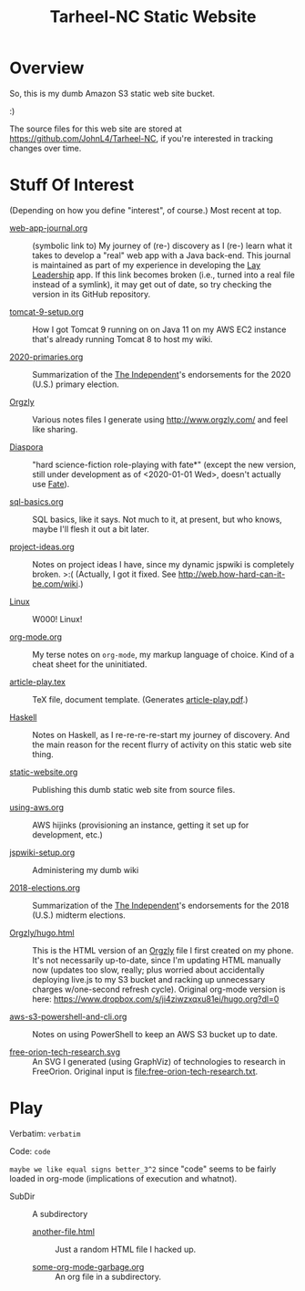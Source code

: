 # -*- org -*-
#+TITLE: Tarheel-NC Static Website
#+COLUMNS: %12TODO %10WHO %3PRIORITY(PRI) %3HOURS(HRS){est+} %85ITEM
# #+INFOJS_OPT: view:showall toc:t ltoc:nil path:../org-info.js mouse:#B3F2E3
# Pandoc needs H:9; default is H:3.
# `^:nil' means raw underscores and carets are not interpreted to mean sub- and superscript.  (Use {} to force interpretation.)
#+OPTIONS: author:nil creator:t H:9 ^:{}
#+HTML_HEAD: <link rel="stylesheet" href="https://fonts.googleapis.com/css?family=IBM+Plex+Mono:400,400i,600,600i|IBM+Plex+Sans:400,400i,600,600i|IBM+Plex+Serif:400,400i,600,600i">
#+HTML_HEAD: <link rel="stylesheet" type="text/css" href="/org-mode.css" />

# Generates "up" and "home" links ("." is "current directory").  Can comment one out.
#+HTML_LINK_UP: .
#+HTML_LINK_HOME: /index.html

# Use ``#+ATTR_HTML: :class lower-alpha'' on line before list to use the following class.
# See https://emacs.stackexchange.com/a/18943/17421
# 
#+HTML_HEAD: <style type="text/css">
#+HTML_HEAD:  ol.lower-alpha { list-style-type: lower-alpha; }
#+HTML_HEAD: </style>

# See org-mode explainer at the bottom of this file.

* Overview

  So, this is my dumb Amazon S3 static web site bucket.

  :)

  The source files for this web site are stored at https://github.com/JohnL4/Tarheel-NC, if you're interested in
  tracking changes over time.

* Stuff Of Interest

  (Depending on how you define "interest", of course.)  Most recent at top.

  - [[file:web-app-journal.org][web-app-journal.org]] :: (symbolic link to) My journey of (re-) discovery as I (re-) learn what it
       takes to develop a "real" web app with a Java back-end.  This journal is maintained as part
       of my experience in developing the [[https://github.com/JohnL4/LayLeadership][Lay Leadership]] app.  If this link becomes broken (i.e.,
       turned into a real file instead of a symlink), it may get out of date, so try checking the
       version in its GitHub repository.

  - [[file:tomcat-9-setup.org][tomcat-9-setup.org]] :: How I got Tomcat 9 running on on Java 11 on my AWS EC2 instance that's
       already running Tomcat 8 to host my wiki.

  - [[file:2020-primaries.org][2020-primaries.org]] :: Summarization of the [[https://indyweek.com][The Independent]]'s endorsements for the 2020 (U.S.)
       primary election.

  - [[file:Orgzly][Orgzly]] :: Various notes files I generate using http://www.orgzly.com/ and feel like sharing.

  - [[file:Diaspora][Diaspora]] :: "hard science-fiction role-playing with fate*" (except the new version, still under
       development as of <2020-01-01 Wed>, doesn't actually use [[https://www.faterpg.com/][Fate]]).

  - [[file:sql-basics.org][sql-basics.org]] :: SQL basics, like it says.  Not much to it, at present, but who knows, maybe I'll flesh it out a
       bit later.

  - [[file:project-ideas.org][project-ideas.org]] :: Notes on project ideas I have, since my dynamic jspwiki is completely broken. >:(  (Actually, I
       got it fixed.  See http://web.how-hard-can-it-be.com/wiki.)

  - [[file:Linux][Linux]] :: W000!  Linux!
       
  - [[file:org-mode.org][org-mode.org]] :: My terse notes on =org-mode=, my markup language of choice.  Kind of a cheat
       sheet for the uninitiated.

  - [[file:article-play.tex][article-play.tex]] :: TeX file, document template.  (Generates [[file:article-play.pdf][article-play.pdf]].)

  - [[file:Haskell][Haskell]] :: Notes on Haskell, as I re-re-re-re-start my journey of discovery.  And the main
       reason for the recent flurry of activity on this static web site thing.

  - [[file:static-website.org][static-website.org]] :: Publishing this dumb static web site from source files.

  - [[file:using-aws.org][using-aws.org]] :: AWS hijinks (provisioning an instance, getting it set up for development, etc.)

  - [[file:jspwiki-setup.org][jspwiki-setup.org]] :: Administering my dumb wiki
       
  - [[file:2018-elections.org][2018-elections.org]] :: Summarization of the [[https://indyweek.com][The Independent]]'s endorsements for the 2018 (U.S.) midterm elections.

  - [[file:Orgzly/hugo.html][Orgzly/hugo.html]] :: This is the HTML version of an [[http://www.orgzly.com/][Orgzly]] file I first created on my phone.  It's not necessarily
       up-to-date, since I'm updating HTML manually now (updates too slow, really; plus worried about accidentally
       deploying live.js to my S3 bucket and racking up unnecessary charges w/one-second refresh cycle).  Original
       org-mode version is here:  https://www.dropbox.com/s/ji4ziwzxqxu81ei/hugo.org?dl=0

  - [[file:aws-s3-powershell-and-cli.org][aws-s3-powershell-and-cli.org]] :: Notes on using PowerShell to keep an AWS S3 bucket up to date.

  - [[file:free-orion-tech-research.svg][free-orion-tech-research.svg]] :: An SVG I generated (using GraphViz) of technologies to research in FreeOrion.
       Original input is [[file:free-orion-tech-research.txt]].

* Play

  Verbatim: =verbatim=

  Code: ~code~

  =maybe we like equal signs better_3^2= since "code" seems to be fairly loaded in org-mode (implications of execution
  and whatnot).

  - SubDir :: A subdirectory
    - [[file:SubDir/another-file.html][another-file.html]] :: Just a random HTML file I hacked up.

    - [[file:SubDir/some-org-mode-garbage.org][some-org-mode-garbage.org]] :: An org file in a subdirectory.

* COMMENT Org-mode explainer

  Text markup.  More stars means lower-level items.  Blank lines between paragraphs.  Indentation doesn't matter (except
  for lists).  *bold* /italic/ ~code~ =verbatim= (probably should use ~code~ instead of =verbatim=).  [[#maintaining-this-file][Internal link]].
  [[https://google.com][Link to Google]] (although just pasting in a URL works fine, too (see "more info", below)).

  Subscript: H_{2}O (so don't paste in ~code_with_underscores~ w/out surrounding it with ~'s).  (Superscript: E = mc^2.)

  : one-line code sample
  : ok, maybe two lines

  #+BEGIN_EXAMPLE
    Multi-line example
    like maybe a pasted email
    or something you don't want line-wrapping or other /character interpretation/ applied to
  #+END_EXAMPLE 

  Bullet lists:
  
  - one
  - two
    - sub-item (indentation matters here)

  Definitions:
  
  - terms :: Can be defined

  Checklists:
  
  - [ ] Items can be...
  - [X] ...checked off
  - [-] And (dash means "partially completed")
    - [X] you can have sublists
    - [ ] if you really want to

  More info:
  
  - More info than you ever cared for: https://orgmode.org
  - If you truly want to go down the rabbit hole: https://melpa.org/#/?q=org-mode

** Maintaining this file without emacs
   :PROPERTIES:
   :CUSTOM_ID: maintaining-this-file
   :END:

   If you want to update the contents of this file and you're not an emacs user (i.e., you're a normal person), you
   /might/ be able to use pandoc (https://pandoc.org/) to render this text file to whatever format you like.

   See [[*on processing this file with Pandoc][COMMENT on processing this file with Pandoc]].

   (You might also be able to do it by installing emacs and using it as a command-line processor, but I haven't figured
   that out quite yet.)

   Alternatively, you can just DELETE the generated HTML file (including in any repositories where it exists) and update
   this text file without attempting to regenerate the HTML.  In the end, it's just text.

* COMMENT on processing this file with Pandoc
  
  There is a program, ~pandoc~ (https://pandoc.org/), which can be used to turn this org-mode file into whatever you
  want.

  If you do use Pandoc, try the following command line:

  : pandoc --from=org --to=html5 --standalone --table-of-contents --toc-depth=6 --variable=secnumdepth:6 --number-sections --include-in-header=pandoc-header-extra.html --output=<output-html-file> <this-file>
